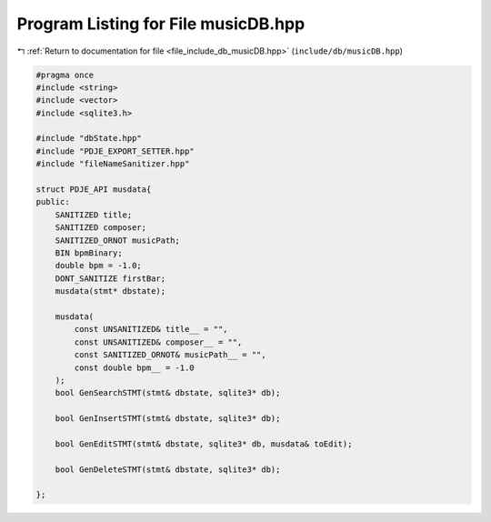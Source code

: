 
.. _program_listing_file_include_db_musicDB.hpp:

Program Listing for File musicDB.hpp
====================================

|exhale_lsh| :ref:`Return to documentation for file <file_include_db_musicDB.hpp>` (``include/db/musicDB.hpp``)

.. |exhale_lsh| unicode:: U+021B0 .. UPWARDS ARROW WITH TIP LEFTWARDS

.. code-block:: cpp

   #pragma once
   #include <string>
   #include <vector>
   #include <sqlite3.h>
   
   #include "dbState.hpp"
   #include "PDJE_EXPORT_SETTER.hpp"
   #include "fileNameSanitizer.hpp"
   
   struct PDJE_API musdata{
   public:
       SANITIZED title;
       SANITIZED composer;
       SANITIZED_ORNOT musicPath;
       BIN bpmBinary;
       double bpm = -1.0;
       DONT_SANITIZE firstBar;
       musdata(stmt* dbstate);
   
       musdata(
           const UNSANITIZED& title__ = "",
           const UNSANITIZED& composer__ = "",
           const SANITIZED_ORNOT& musicPath__ = "",
           const double bpm__ = -1.0
       );
       bool GenSearchSTMT(stmt& dbstate, sqlite3* db);
   
       bool GenInsertSTMT(stmt& dbstate, sqlite3* db);
   
       bool GenEditSTMT(stmt& dbstate, sqlite3* db, musdata& toEdit);
   
       bool GenDeleteSTMT(stmt& dbstate, sqlite3* db);
   
   };
   
   

